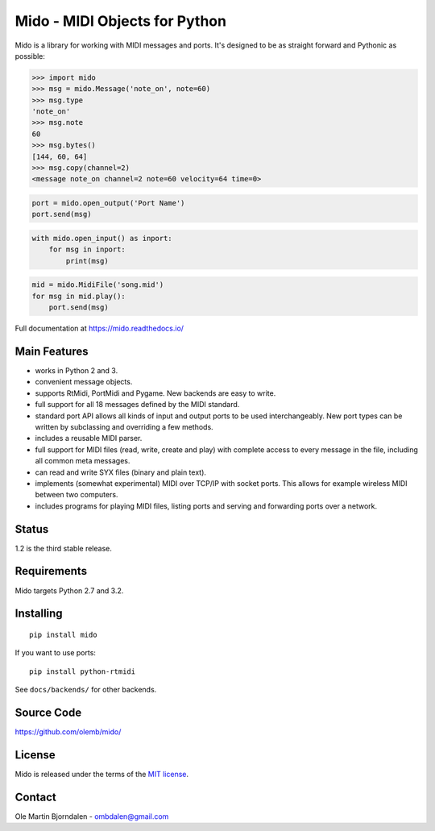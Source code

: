 Mido - MIDI Objects for Python
==============================

.. image:: https://travis-ci.org/olemb/mido.svg?branch=master
    :target: https://travis-ci.org/olemb/mido

Mido is a library for working with MIDI messages and ports. It's
designed to be as straight forward and Pythonic as possible:

.. code-block:: python

   >>> import mido
   >>> msg = mido.Message('note_on', note=60)
   >>> msg.type
   'note_on'
   >>> msg.note
   60
   >>> msg.bytes()
   [144, 60, 64]
   >>> msg.copy(channel=2)
   <message note_on channel=2 note=60 velocity=64 time=0>

.. code-block:: python

   port = mido.open_output('Port Name')
   port.send(msg)

.. code-block:: python

    with mido.open_input() as inport:
        for msg in inport:
            print(msg)

.. code-block:: python

    mid = mido.MidiFile('song.mid')
    for msg in mid.play():
        port.send(msg)


Full documentation at https://mido.readthedocs.io/


Main Features
-------------

* works in Python 2 and 3.

* convenient message objects.

* supports RtMidi, PortMidi and Pygame. New backends are easy to
  write.

* full support for all 18 messages defined by the MIDI standard.

* standard port API allows all kinds of input and output ports to be
  used interchangeably. New port types can be written by subclassing
  and overriding a few methods.

* includes a reusable MIDI parser.

* full support for MIDI files (read, write, create and play) with
  complete access to every message in the file, including all common
  meta messages.

* can read and write SYX files (binary and plain text).

* implements (somewhat experimental) MIDI over TCP/IP with socket
  ports. This allows for example wireless MIDI between two
  computers.

* includes programs for playing MIDI files, listing ports and
  serving and forwarding ports over a network.


Status
------

1.2 is the third stable release.


Requirements
------------

Mido targets Python 2.7 and 3.2.


Installing
----------

::

    pip install mido

If you want to use ports::

   pip install python-rtmidi

See ``docs/backends/`` for other backends.



Source Code
-----------

https://github.com/olemb/mido/


License
-------

Mido is released under the terms of the `MIT license
<http://en.wikipedia.org/wiki/MIT_License>`_.


Contact
-------

Ole Martin Bjorndalen - ombdalen@gmail.com
